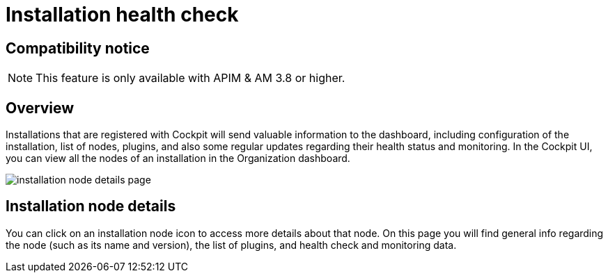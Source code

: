 = Installation health check
:page-sidebar: cockpit_sidebar
:page-permalink: cockpit/3.x/cockpit_userguide_installation_health_check.html
:page-folder: cockpit/userguide
:page-description: Gravitee.io Cockpit - Installation health check and monitoring
:page-keywords: Gravitee.io, API Platform, API Management, Cockpit, documentation, manual, guide


== Compatibility notice

NOTE: This feature is only available with APIM & AM 3.8 or higher.

== Overview

Installations that are registered with Cockpit will send valuable information to the dashboard, including configuration of the installation, list of nodes, plugins, and also some regular updates regarding their health status and monitoring.
In the Cockpit UI, you can view all the nodes of an installation in the Organization dashboard.

image:cockpit/installation-node-details-page.png[]

== Installation node details

You can click on an installation node icon to access more details about that node. On this page you will find general info regarding the node (such as its name and version), the list of plugins, and health check and monitoring data.

